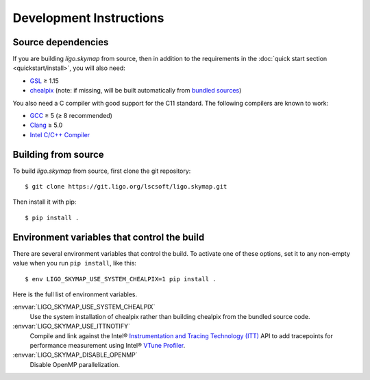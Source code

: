 .. highlight:: sh

Development Instructions
========================

Source dependencies
-------------------

If you are building `ligo.skymap` from source, then in addition to the
requirements in the :doc:`quick start section <quickstart/install>`, you will
also need:

*  `GSL`_ ≥ 1.15
*  `chealpix`_
   (note: if missing, will be built automatically from `bundled sources`_)

You also need a C compiler with good support for the C11 standard. The
following compilers are known to work:

*  `GCC`_ ≥ 5 (≥ 8 recommended)
*  `Clang`_ ≥ 5.0
*  `Intel C/C++ Compiler`_

Building from source
--------------------

To build `ligo.skymap` from source, first clone the git repository::

    $ git clone https://git.ligo.org/lscsoft/ligo.skymap.git

Then install it with pip::

    $ pip install .

Environment variables that control the build
--------------------------------------------

There are several environment variables that control the build. To activate one
of these options, set it to any non-empty value when you run ``pip install``,
like this::

    $ env LIGO_SKYMAP_USE_SYSTEM_CHEALPIX=1 pip install .

Here is the full list of environment variables.

:envvar:`LIGO_SKYMAP_USE_SYSTEM_CHEALPIX`
    Use the system installation of chealpix rather than building chealpix from
    the bundled source code.

:envvar:`LIGO_SKYMAP_USE_ITTNOTIFY`
    Compile and link against the Intel® `Instrumentation and Tracing Technology
    (ITT)`_ API to add tracepoints for performance measurement using Intel®
    `VTune Profiler`_.

:envvar:`LIGO_SKYMAP_DISABLE_OPENMP`
    Disable OpenMP parallelization.

.. _`GSL`: https://www.gnu.org/software/gsl
.. _`chealpix`: https://sourceforge.net/projects/healpix/files/Healpix_3.30/
.. _`GCC`: https://gcc.gnu.org
.. _`Clang`: https://clang.llvm.org
.. _`Intel C/C++ Compiler`: https://software.intel.com/content/www/us/en/develop/tools/compilers/c-compilers.html
.. _`bundled sources`: https://git.ligo.org/lscsoft/ligo.skymap/tree/main/cextern/chealpix
.. _`Instrumentation and Tracing Technology (ITT)`: https://software.intel.com/content/www/us/en/develop/documentation/vtune-help/top/api-support/instrumentation-and-tracing-technology-apis.html
.. _`VTune Profiler`: https://software.intel.com/content/www/us/en/develop/tools/vtune-profiler.html`
